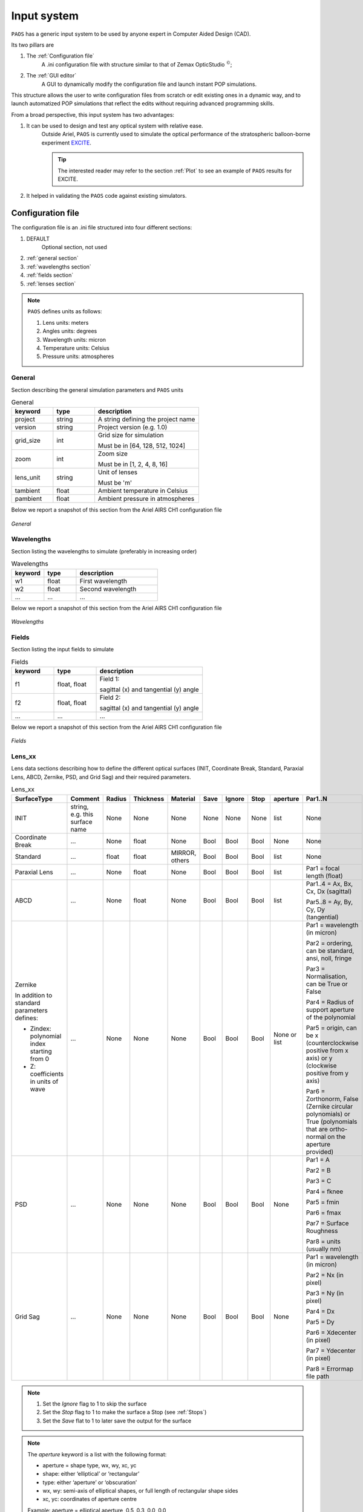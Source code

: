 .. _Input system:

Input system
=======================

``PAOS`` has a generic input system to be used by anyone expert in Computer Aided Design (CAD).

Its two pillars are

#. The :ref:`Configuration file`
    A .ini configuration file with structure similar to that of Zemax OpticStudio :math:`^{©}`;
#. The :ref:`GUI editor`
    A GUI to dynamically modify the configuration file and launch instant POP simulations.

This structure allows the user to write configuration files from scratch or edit existing ones in a dynamic way, and to launch automatized POP simulations that reflect the edits without requiring advanced programming skills.

From a broad perspective, this input system has two advantages:

#. It can be used to design and test any optical system with relative ease.
    Outside Ariel, ``PAOS`` is currently used to simulate the optical performance of the stratospheric balloon-borne experiment `EXCITE <https://doi.org/10.1117/12.2314225>`_.

    .. tip::
        The interested reader may refer to the section :ref:`Plot` to see an example of ``PAOS`` results for
        EXCITE.

#. It helped in validating the ``PAOS`` code against existing simulators.

.. _Configuration file:

Configuration file
----------------------

The configuration file is an .ini file structured into four different sections:

#. DEFAULT
    Optional section, not used

#. :ref:`general section`
#. :ref:`wavelengths section`
#. :ref:`fields section`
#. :ref:`lenses section`

.. note::
    ``PAOS`` defines units as follows:

    #. Lens units: meters
    #. Angles units: degrees
    #. Wavelength units: micron
    #. Temperature units: Celsius
    #. Pressure units: atmospheres

.. _general section:

General
^^^^^^^^^^^
Section describing the general simulation parameters and ``PAOS`` units

.. list-table:: General
   :widths: 40 40 100
   :header-rows: 1

   * - keyword
     - type
     - description

   * - project
     - string
     - A string defining the project name

   * - version
     - string
     - Project version (e.g. 1.0)

   * - grid_size
     - int
     - Grid size for simulation

       Must be in [64, 128, 512, 1024]

   * - zoom
     - int
     - Zoom size

       Must be in [1, 2, 4, 8, 16]

   * - lens_unit
     - string
     - Unit of lenses

       Must be 'm'

   * - tambient
     - float
     - Ambient temperature in Celsius

   * - pambient
     - float
     - Ambient pressure in atmospheres

Below we report a snapshot of this section from the Ariel AIRS CH1 configuration file

.. _general:
.. figure:: general.png
   :align: center

   `General`

.. _wavelengths section:

Wavelengths
^^^^^^^^^^^^^
Section listing the wavelengths to simulate (preferably in increasing order)

.. list-table:: Wavelengths
   :widths: 40 40 100
   :header-rows: 1

   * - keyword
     - type
     - description

   * - w1
     - float
     - First wavelength

   * - w2
     - float
     - Second wavelength

   * - ...
     - ...
     - ...

Below we report a snapshot of this section from the Ariel AIRS CH1 configuration file

.. _wavelengths:
.. figure:: wavelengths.png
   :align: center

   `Wavelengths`

.. _fields section:

Fields
^^^^^^^^^^^^^
Section listing the input fields to simulate

.. list-table:: Fields
   :widths: 40 40 100
   :header-rows: 1

   * - keyword
     - type
     - description

   * - f1
     - float, float
     - Field 1:

       sagittal (x) and tangential (y) angle

   * - f2
     - float, float
     - Field 2:

       sagittal (x) and tangential (y) angle

   * - ...
     - ...
     - ...

Below we report a snapshot of this section from the Ariel AIRS CH1 configuration file

.. _fields:
.. figure:: fields.png
   :align: center

   `Fields`

.. _lenses section:

Lens_xx
^^^^^^^^^^^^^

Lens data sections describing how to define the different optical surfaces (INIT, Coordinate Break,
Standard, Paraxial Lens, ABCD, Zernike, PSD, and Grid Sag) and their required parameters.

.. _lens_xx_table:

.. list-table:: Lens_xx
   :widths: 30 20 20 20 20 20 20 20 20 40
   :header-rows: 1
   :align: center
   :class: longtable

   * - SurfaceType
     - Comment
     - Radius
     - Thickness
     - Material
     - Save
     - Ignore
     - Stop
     - aperture
     - Par1..N

   * - INIT
     - string, e.g. this surface name
     - None
     - None
     - None
     - None
     - None
     - None
     - list
     - None

   * - Coordinate Break
     - ...
     - None
     - float
     - None
     - Bool
     - Bool
     - Bool
     - None
     - None

   * - Standard
     - ...
     - float
     - float
     - MIRROR, others
     - Bool
     - Bool
     - Bool
     - list
     - None

   * - Paraxial Lens
     - ...
     - None
     - float
     - None
     - Bool
     - Bool
     - Bool
     - list
     - Par1 = focal length (float)

   * - ABCD
     - ...
     - None
     - float
     - None
     - Bool
     - Bool
     - Bool
     - list
     - Par1..4 = Ax, Bx, Cx, Dx (sagittal)

       Par5..8 = Ay, By, Cy, Dy (tangential)

   * - Zernike

       In addition to standard parameters defines:

       - Zindex: polynomial index starting from 0

       - Z: coefficients in units of wave

     - ...
     - None
     - None
     - None
     - Bool
     - Bool
     - Bool
     - None or list
     - Par1 = wavelength (in micron)

       Par2 = ordering, can be standard, ansi, noll, fringe

       Par3 = Normalisation, can be True or False

       Par4 = Radius of support aperture of the polynomial

       Par5 = origin, can be x (counterclockwise positive from x axis) or y (clockwise positive from y axis)

       Par6 = Zorthonorm, False (Zernike circular polynomials) or True (polynomials that are ortho-normal on the aperture provided)

   * - PSD
     - ...
     - None
     - None
     - None
     - Bool
     - Bool
     - Bool
     - None
     - Par1 = A

       Par2 = B

       Par3 = C

       Par4 = fknee

       Par5 = fmin

       Par6 = fmax

       Par7 = Surface Roughness

       Par8 = units (usually nm)

   * - Grid Sag
     - ...
     - None
     - None
     - None
     - Bool
     - Bool
     - Bool
     - None
     - Par1 = wavelength (in micron)

       Par2 = Nx (in pixel)

       Par3 = Ny (in pixel)

       Par4 = Dx

       Par5 = Dy

       Par6 = Xdecenter (in pixel)

       Par7 = Ydecenter (in pixel)

       Par8 = Errormap file path

.. note::

    #. Set the `Ignore` flag to 1 to skip the surface
    #. Set the `Stop` flag to 1 to make the surface a Stop (see :ref:`Stops`)
    #. Set the `Save` flat to 1 to later save the output for the surface

.. note::
    The `aperture` keyword is a list with the following format:

    * aperture = shape type, wx, wy, xc, yc
    * shape: either ‘elliptical’ or ‘rectangular’
    * type: either ‘aperture’ or ‘obscuration’
    * wx, wy: semi-axis of elliptical shapes, or full length of rectangular shape sides
    * xc, yc: coordinates of aperture centre

    Example:
    aperture = elliptical aperture, 0.5, 0.3, 0.0, 0.0

.. note::
    The functional form of the PSD is given by:

    :math:`PSD(f) = \frac{A}{B + (f/f_{knee})^C}`


Below we report a snapshot of the first lens data section from the Ariel AIRS CH1 configuration file

.. _lens_xx:
.. figure:: lenses.png
   :align: center

   `Lens_xx`

.. _Parse configuration file:

Parse configuration file
^^^^^^^^^^^^^^^^^^^^^^^^^^^^^

``PAOS`` implements the method :func:`~paos.core.parseConfig.parse_config` that parses the .ini configuration file, prepares the simulation run and returns the simulation parameters and the optical chain. This method can be called as in the example below.

Example
~~~~~~~~~~~
Code example to parse a ``PAOS`` configuration file.

.. code-block:: python

        from paos.core.parseConfig import parse_config
        pup_diameter, parameters, wavelengths, fields, opt_chains = parse_config('path/to/ini/file')


.. _GUI editor:

GUI editor
----------------------

``PAOS`` implements a GUI editor that allows to dynamically edit and modify the configuration file and to launch POP simulations. This makes it effectively the ``PAOS`` front-end. 
To achieve this, ``PAOS`` (v1.2.1 and above) uses the shiny_ package, a Python package that supports the development of Python web applications with the power of reactive programming.


.. note::
  Previous ``PAOS`` versions relied on the PySimpleGui_ package, however this has been discontinued due to a change in their policy.

The quickest way to run the ``PAOS`` GUI is from terminal.

Run it with the `help` flag to read the available options:

.. code-block:: bash

   $ paos_gui --help

.. _GUI command line flags:

.. list-table:: GUI command line flags
   :widths: 60 100
   :header-rows: 1

   * - flag
     - description
   * - ``-h``, ``--help``
     - show this help message and exit
   * - ``-d``, ``--debug``
     - Debug mode screen
   * - ``-l``, ``--logger``
     - Store the log output to file

Where the configuration file shall be an `.ini` file (see :ref:`Configuration file`). 

The GUI editor then opens and displays a window with a standard File Menu (`Open`, `Save`, `Close`) and a Help Menu (`Docs`, `About`). 
The GUI has four Tabs:

#. :ref:`System Explorer`
#. :ref:`Lens Editor`
#. :ref:`Wavefront Editor`
#. :ref:`Optical Analysis`

The user can choose to work in `dark mode` using the switch on the right of the logo.

.. _System Explorer:

System Explorer
^^^^^^^^^^^^^^^^
This Tab opens upon starting the GUI. Its purpose is to setup the main simulation parameters.
It contains a sidebar, which displays the general simulation parameters and ``PAOS`` units, as defined in :ref:`general section`. The contents can be altered as necessary, safe if the the cells are disabled.
On the main tab area the wavelengths and fields are listed, as parsed from the configuration file.

Below we report a snapshot of this Tab.

.. _SystemExplorer:

.. figure:: SystemExplorer.png
   :align: center

   `System Explorer`

.. tip::
  You cannot add new wavelengths or fields in the GUI. This needs to happen in the configuration file. So, save your current work to a new .ini config file using `File/Save` and make any changes there. Then, reload the file to the GUI.

.. _Lens Editor:

Lens Editor
^^^^^^^^^^^^^^^^

This Tab contains the list of the optical surfaces describing the optical chain to simulate, as defined in
:ref:`Lens_xx`.

This information is organized as explained in :ref:`lens_xx_table`, with horizontal and vertical scrollbars to allow any movement.

The contents of each cell can be edited as necessary. 

.. tip::
  You cannot add new surfaces or change the surface type in the GUI. This needs to happen in the configuration file. So, save your current work to a new .ini config file using `File/Save` and make any changes there. Then, reload the file to the GUI.

Below we report a snapshot of this Tab.

.. _LensEditor:
.. figure:: LensEditor.png
   :align: center

   `Lens Editor`

.. tip::
    Placeholders in unused Par1..N parameter cells help remember the cell intended content.

.. tip::
    To see/edit the contents of the `Aperture` column, click on the `gear` icon.


.. _Wavefront Editor:

Wavefront Editor
^^^^^^^^^^^^^^^^^^

This Tab contains three panels, each containing a sidebar as well as an `Explorer` and a `Plot` area. The sidebar allows the user to select the desired surface for modification or plotting.

* ``Zernike``

  The Explorer area contains a Table that lists the Zernike (or ortho-normal) polynomial radial (``n``) and azimuthal (``m``) orders according to the specified Zernike ordering (one of `standard`, `ansi`, `fringe` and `noll`), the index as given by the user (``Zindex``), and the Zernike coefficients (``Z``).
  Only the ``Z`` column is enabled to be modified as required by the user.
  The Plot area allows the user to draw the aberrated surface that corresponds to the Zernike expansion in the table and save it to a file.

Below we report a snapshot of this panel.

.. _ZernikePanel:
.. figure:: ZernikePanel.png
   :align: center

   `Zernike Panel`

* ``PSD``

  The Explorer area contains a calculator for the Surface Form Error that corresponds to the PSD parameters (and Surface Roughness), input by the user in the :ref:`Lens Editor`.
  The Plot area allows one to draw the aberrated surface that corresponds to the PSD and save it to a file. The gear icon on the `Plot` header allows one to change the spatial scale for the plot. E.g. the user can draw the PSD on a 1 mm-diameter circle rather than 1-m to better visualize local deformations.

Below we report a snapshot of this panel.

.. _PSDPanel:
.. figure:: PSDPanel.png
   :align: center

   `PSD Panel`

* ``Grid Sag``

  The Explorer area only contains an output text that reports the file path of the errormap input by the user in the :ref:`Lens Editor`.
  The Plot area allows one to draw the aberrated surface that corresponds to the input Grid Sag and save it to a file. 

Below we report a snapshot of this panel.

.. _GridSagPanel:
.. figure:: GridSagPanel.png
   :align: center

   `Grid Sag Panel`

.. _Optical Analysis:

Optical Analysis
^^^^^^^^^^^^^^^^

This Tab provides the main GUI functionality: the POP propagation. 
It is updated dinamically based on the parameters input by the user in the :ref:`System Explorer`, :ref:`Lens Editor`, and :ref:`Wavefront Editor` tabs.
The POP simulation is done one wavelength and field at a time, which can be chosen from the dropdown menus in the sidebar.

The main part of the Tab contains three panels:

* ``Fresnel POP``

  Allows to run the wavefront propagation simulation and save the outputs to a binary (.hdf5) file.

* ``Ray Tracing``

  Allows to run user to a diagnostic ray-trace of the optical system, producing an output that is displayed in the text area and can be saved to a text file.

* ``Plot``

  Allows one to draw the squared amplitude of the wavefront. 
  The gear icon on the `Plot` header contains options for selecting a different surface (any surface with ``Save = True`` in the :ref:`lens_xx_table`), changing the plot scale (`linear`  or `log`), zoom factor (the greater, the more zoomed out), and an option to plot dark rings in correspondance to the first 5 zeros of the Airy diffraction pattern. 
  The plot can then be saved to a (.pdf) or (.png) file.

Below we report a snapshot of this Tab.

.. _OpticalAnalysis:
.. figure:: OpticalAnalysis.png
   :align: center

   `Optical Analysis Tab`


.. _shiny: https://shiny.posit.co/py/
.. _PySimpleGui: https://pysimplegui.readthedocs.io/en/latest/